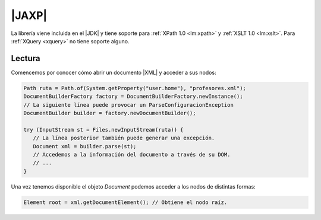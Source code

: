 .. _jaxp:

|JAXP|
******
La librería viene incluida en el |JDK| y tiene soporte para :ref:`XPath 1.0
<lm:xpath>` y :ref:`XSLT 1.0 <lm:xslt>`. Para :ref:`XQuery <xquery>` no tiene
soporte alguno.

.. https://www.developer.com/java/java-api-for-xml-processing-jaxp-getting-started/
   https://studytrails.com/2016/09/12/java-api-for-xml-validation/
   https://stackoverflow.com/questions/37114546/disable-dtd-validation

Lectura
=======
Comencemos por conocer cómo abrir un documento |XML| y acceder a sus nodos:

.. code-block:: java

   Path ruta = Path.of(System.getProperty("user.home"), "profesores.xml");
   DocumentBuilderFactory factory = DocumentBuilderFactory.newInstance();
   // La siguiente línea puede provocar un ParseConfiguracionException
   DocumentBuilder builder = factory.newDocumentBuilder();

   try (InputStream st = Files.newInputStream(ruta)) {
      // La línea posterior también puede generar una excepción.
      Document xml = builder.parse(st);
      // Accedemos a la información del documento a través de su DOM.
      // ...
   }

Una vez tenemos disponible el objeto `Document` podemos acceder a los nodos de
distintas formas:

.. code-block:: java

   Element root = xml.getDocumentElement(); // Obtiene el nodo raíz.

.. |JAXP| replace:: :abbr:`JAXP (Java API for XML Processing)`
.. |XML| replace:: :abbr:`XML (eXtensible Markup Language)`
.. |DOM| replace:: :abbr:`DOM (Document Object Model)`
.. |JDK| replace:: :abbr:`JDK (Java Development Kit)`
